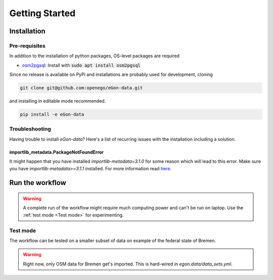 ***************
Getting Started
***************

Installation
============

Pre-requisites
--------------

In addition to the installation of python packages, OS-level packages are
required

* `osm2pgsql <https://osm2pgsql.org/>`_: Install with :code:`sudo apt install
  osm2pgsql`


Since no release is available on PyPi and installations are probably used for development, cloning

.. code-block:: bash

   git clone git@github.com:openego/eGon-data.git

and installing in editable mode recommended.

.. code-block:: bash

   pip install -e eGon-data

Troubleshooting
---------------

Having trouble to install `eGon-data`? Here's a list of recurring issues with
the installation including a solution.

importlib_metadata.PackageNotFoundError
^^^^^^^^^^^^^^^^^^^^^^^^^^^^^^^^^^^^^^^

It might happen that you have installed `importlib-metadata=3.1.0` for some
reason which will lead to this error. Make sure you have
`importlib-metadata>=3.1.1` installed. For more information read
`here <https://github.com/openego/eGon-data/issues/60>`_.

Run the workflow
================

.. warning::

   A complete run of the workflow might require much computing power and can't be run on laptop.
   Use the :ref:`test mode <Test mode>` for experimenting.


Test mode
---------

The workflow can be tested on a smaller subset of data on example of the federal state of Bremen.

.. warning::

   Right now, only OSM data for Bremen get's imported. This is hard-wired in
   `egon.data/data_sets.yml`.

